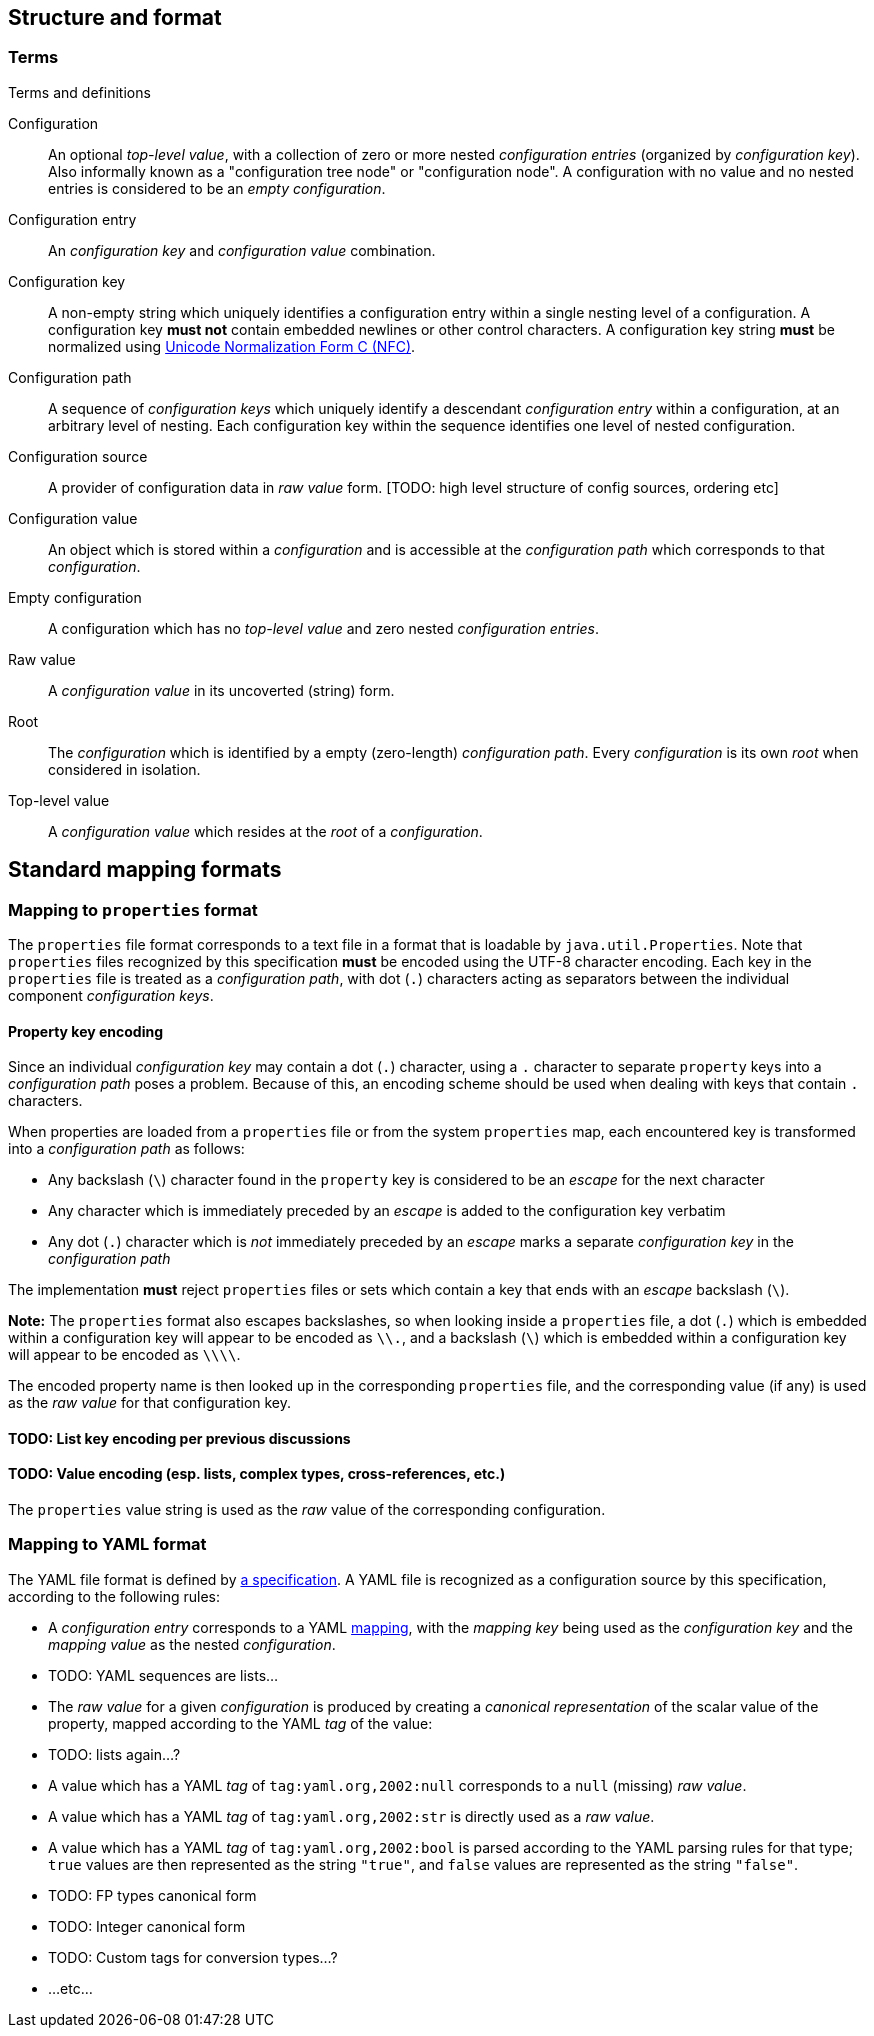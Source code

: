 == Structure and format

=== Terms

.Terms and definitions
Configuration:: An optional _top-level value_, with a collection of zero or more nested _configuration entries_ (organized by _configuration key_).
  Also informally known as a "configuration tree node" or "configuration node".
  A configuration with no value and no nested entries is considered to be an _empty configuration_.

Configuration entry:: An _configuration key_ and _configuration value_ combination.

Configuration key:: A non-empty string which uniquely identifies a configuration entry within a single nesting level of a configuration.
  A configuration key *must not* contain embedded newlines or other control characters.
  A configuration key string *must* be normalized using https://www.unicode.org/reports/tr15/#Norm_Forms)[Unicode Normalization Form C (NFC)].

Configuration path:: A sequence of _configuration keys_ which uniquely identify a descendant _configuration entry_ within a configuration, at an arbitrary level of nesting.
  Each configuration key within the sequence identifies one level of nested configuration.

Configuration source:: A provider of configuration data in _raw value_ form. [TODO: high level structure of config sources, ordering etc]

Configuration value:: An object which is stored within a _configuration_ and is accessible at the _configuration path_ which corresponds to that _configuration_.

Empty configuration:: A configuration which has no _top-level value_ and zero nested _configuration entries_.

Raw value:: A _configuration value_ in its uncoverted (string) form.

Root:: The _configuration_ which is identified by a empty (zero-length) _configuration path_.
  Every _configuration_ is its own _root_ when considered in isolation.

Top-level value:: A _configuration value_ which resides at the _root_ of a _configuration_.

== Standard mapping formats



=== Mapping to `properties` format

The `properties` file format corresponds to a text file in a format that is loadable by `java.util.Properties`.
Note that `properties` files recognized by this specification *must* be encoded using the UTF-8 character encoding.
Each key in the `properties` file is treated as a _configuration path_, with dot (`.`) characters acting as separators between the individual component _configuration keys_.

==== Property key encoding

Since an individual _configuration key_ may contain a dot (`.`) character, using a `.` character to separate `property` keys into a _configuration path_ poses a problem.
Because of this, an encoding scheme should be used when dealing with keys that contain `.` characters.

When properties are loaded from a `properties` file or from the system `properties` map, each encountered key is transformed into a _configuration path_ as follows:

* Any backslash (`\`) character found in the `property` key is considered to be an _escape_ for the next character
* Any character which is immediately preceded by an _escape_ is added to the configuration key verbatim
* Any dot (`.`) character which is _not_ immediately preceded by an _escape_ marks a separate _configuration key_ in the _configuration path_

The implementation *must* reject `properties` files or sets which contain a key that ends with an _escape_ backslash (`\`).

*Note:* The `properties` format also escapes backslashes, so when looking inside a `properties` file, a dot (`.`) which is embedded within a configuration key will appear to be encoded as `\\.`, and a backslash (`\`) which is embedded within a configuration key will appear to be encoded as `\\\\`.

The encoded property name is then looked up in the corresponding `properties` file, and the corresponding value (if any) is used as the _raw value_ for that configuration key.

==== TODO: List key encoding per previous discussions

==== TODO: Value encoding (esp. lists, complex types, cross-references, etc.)

The `properties` value string is used as the _raw_ value of the corresponding configuration.
[...etc...]

=== Mapping to YAML format

The YAML file format is defined by https://yaml.org/spec/1.2.2/[a specification].
A YAML file is recognized as a configuration source by this specification, according to the following rules:

* A _configuration entry_ corresponds to a YAML https://yaml.org/spec/1.2.2/#mapping[mapping], with the _mapping key_ being used as the _configuration key_ and the _mapping value_ as the nested _configuration_.
* TODO: YAML sequences are lists...
* The _raw value_ for a given _configuration_ is produced by creating a _canonical representation_ of the scalar value of the property, mapped according to the YAML _tag_ of the value:
    * TODO: lists again...?
    * A value which has a YAML _tag_ of `tag:yaml.org,2002:null` corresponds to a `null` (missing) _raw value_.
    * A value which has a YAML _tag_ of `tag:yaml.org,2002:str` is directly used as a _raw value_.
    * A value which has a YAML _tag_ of `tag:yaml.org,2002:bool` is parsed according to the YAML parsing rules for that type; `true` values are then represented as the string `"true"`, and `false` values are represented as the string `"false"`.
    * TODO: FP types canonical form
    * TODO: Integer canonical form
    * TODO: Custom tags for conversion types...?
    * ...etc...
